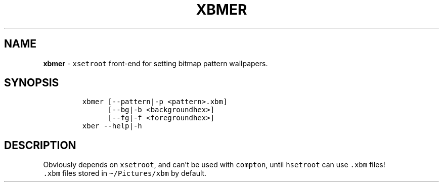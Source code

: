 .TH XBMER 1 2021\-06\-01 Linux "User Manuals"
.hy
.SH NAME
.PP
\f[B]xbmer\f[R] - \f[C]xsetroot\f[R] front-end for setting bitmap
pattern wallpapers.
.SH SYNOPSIS
.IP
.nf
\f[C]
xbmer [--pattern|-p <pattern>.xbm]
      [--bg|-b <backgroundhex>]
      [--fg|-f <foregroundhex>]
xber --help|-h
\f[R]
.fi
.SH DESCRIPTION
.PP
Obviously depends on \f[C]xsetroot\f[R], and can\[cq]t be used with
\f[C]compton\f[R], until \f[C]hsetroot\f[R] can use \f[C].xbm\f[R]
files!
.PD 0
.P
.PD
\f[C].xbm\f[R] files stored in \f[C]\[ti]/Pictures/xbm\f[R] by default.
